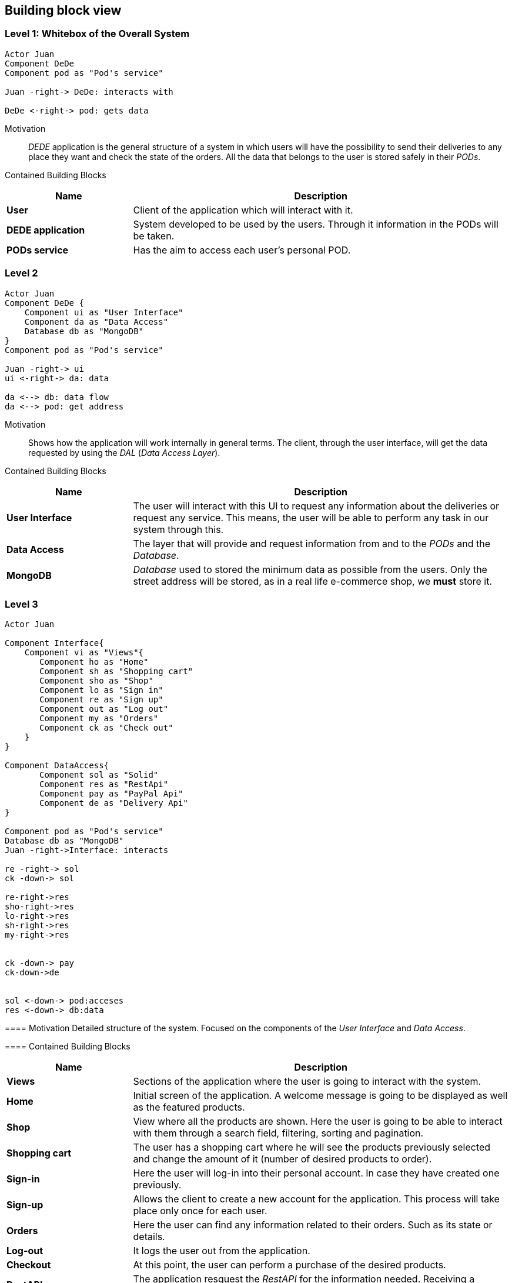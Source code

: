 [[section-building-block-view]]
== Building block view
=== Level 1: Whitebox of the Overall System
[plantuml, "level1", png]
----
Actor Juan
Component DeDe
Component pod as "Pod's service"

Juan -right-> DeDe: interacts with

DeDe <-right-> pod: gets data
----
****

Motivation::
_DEDE_ application is the general structure of a system in which users will have the possibility to send their deliveries to any place they want and check the state of the orders.  All the data that belongs to the user is stored safely in their _PODs_.

Contained Building Blocks::
[options="header",cols="1,3"]
|===
|Name| Description

|*User* 
|Client of the application which will interact with it.

|*DEDE application* 
|System developed to be used by the users. Through it information in the PODs will be taken.  

|*PODs service*
|Has the aim to access each user's personal POD.
|===
****

=== Level 2
[plantuml, "level2", png]
----
Actor Juan
Component DeDe {
    Component ui as "User Interface"
    Component da as "Data Access"
    Database db as "MongoDB"
}
Component pod as "Pod's service"

Juan -right-> ui
ui <-right-> da: data

da <--> db: data flow
da <--> pod: get address
----

Motivation::
Shows how the application will work internally in general terms. The client, through the user interface, will get the data requested by using the _DAL_ (_Data Access Layer_).

Contained Building Blocks::
[options="header",cols="1,3"]
|===
|Name| Description

|*User Interface* 
|The user will interact with this UI to request any information about the deliveries or request any service. This means, the user will be able to perform any task in our system through this.

|*Data Access*
|The layer that will provide and request information from and to the _PODs_ and the _Database_.

|*MongoDB* 
|_Database_ used to stored the minimum data as possible from the users. Only the street address will be stored, as in a real life e-commerce shop, we *must* store it.
|===

=== Level 3
[plantuml, "level3", png]
----
Actor Juan

Component Interface{
    Component vi as "Views"{
       Component ho as "Home"
       Component sh as "Shopping cart"
       Component sho as "Shop"
       Component lo as "Sign in"
       Component re as "Sign up"
       Component out as "Log out"       
       Component my as "Orders"
       Component ck as "Check out"
    }    
}

Component DataAccess{
       Component sol as "Solid"
       Component res as "RestApi"
       Component pay as "PayPal Api"
       Component de as "Delivery Api"
}

Component pod as "Pod's service"
Database db as "MongoDB"
Juan -right->Interface: interacts

re -right-> sol
ck -down-> sol

re-right->res
sho-right->res
lo-right->res
sh-right->res
my-right->res


ck -down-> pay
ck-down->de


sol <-down-> pod:acceses
res <-down-> db:data
----
****

==== Motivation
Detailed structure of the system. Focused on the components of the _User Interface_ and _Data Access_.

==== Contained Building Blocks
[options="header",cols="1,3"]
|===
|Name| Description

|*Views* 
|Sections of the application where the user is going to interact with the system.

|*Home*
|Initial screen of the application. A welcome message is going to be displayed as well as the featured products.

|*Shop*
|View where all the products are shown. Here the user is going to be able to interact with them through a search field, filtering, sorting and pagination.

|*Shopping cart*
|The user has a shopping cart where he will see the products previously selected and change the amount of it (number of desired products to order).

|*Sign-in*
|Here the user will log-in into their personal account. In case they have created one previously.

|*Sign-up*
|Allows the client to create a new account for the application. This process will take place only once for each user.

|*Orders*
|Here the user can find any information related to their orders. Such as its state or details.

|*Log-out*
|It logs the user out from the application.

|*Checkout*
|At this point, the user can perform a purchase of the desired products.

|*RestAPI*
|The application resquest the _RestAPI_ for the information needed. Receiving a response from _MongoDB_.

|*PayPal API*
|API from _PayPal_ used in the checkout for the users to pay their purchase. In case this is performed successfully, an order will be generated.
|===
****

